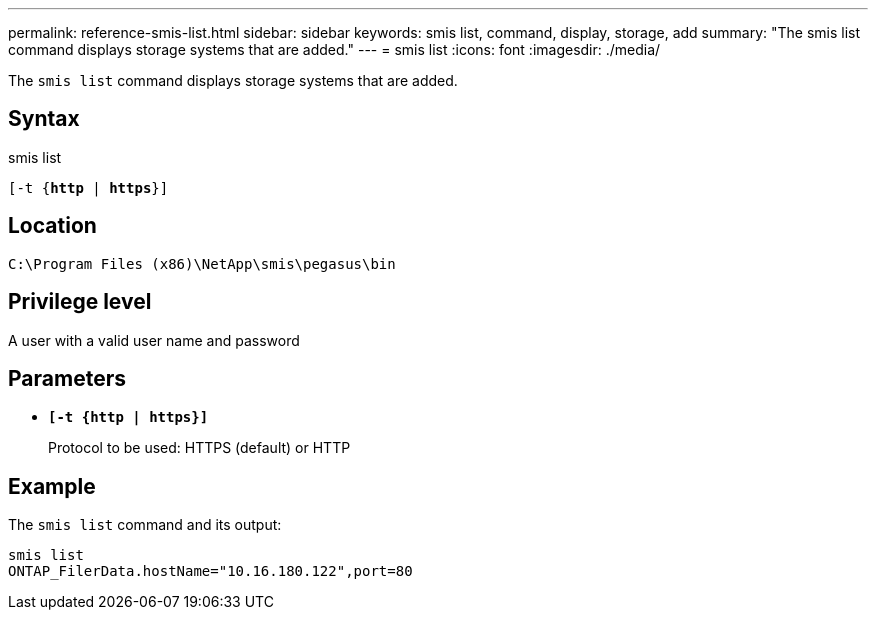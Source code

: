 ---
permalink: reference-smis-list.html
sidebar: sidebar
keywords: smis list, command, display, storage, add
summary: "The smis list command displays storage systems that are added."
---
= smis list
:icons: font
:imagesdir: ./media/

[.lead]
The `smis list` command displays storage systems that are added.

== Syntax

smis list

`[-t {*http* | *https*}]`


== Location

`C:\Program Files (x86)\NetApp\smis\pegasus\bin`

== Privilege level

A user with a valid user name and password

== Parameters

* `*[-t {http | https}]*`
+
Protocol to be used: HTTPS (default) or HTTP

== Example

The `smis list` command and its output:

----
smis list
ONTAP_FilerData.hostName="10.16.180.122",port=80
----

